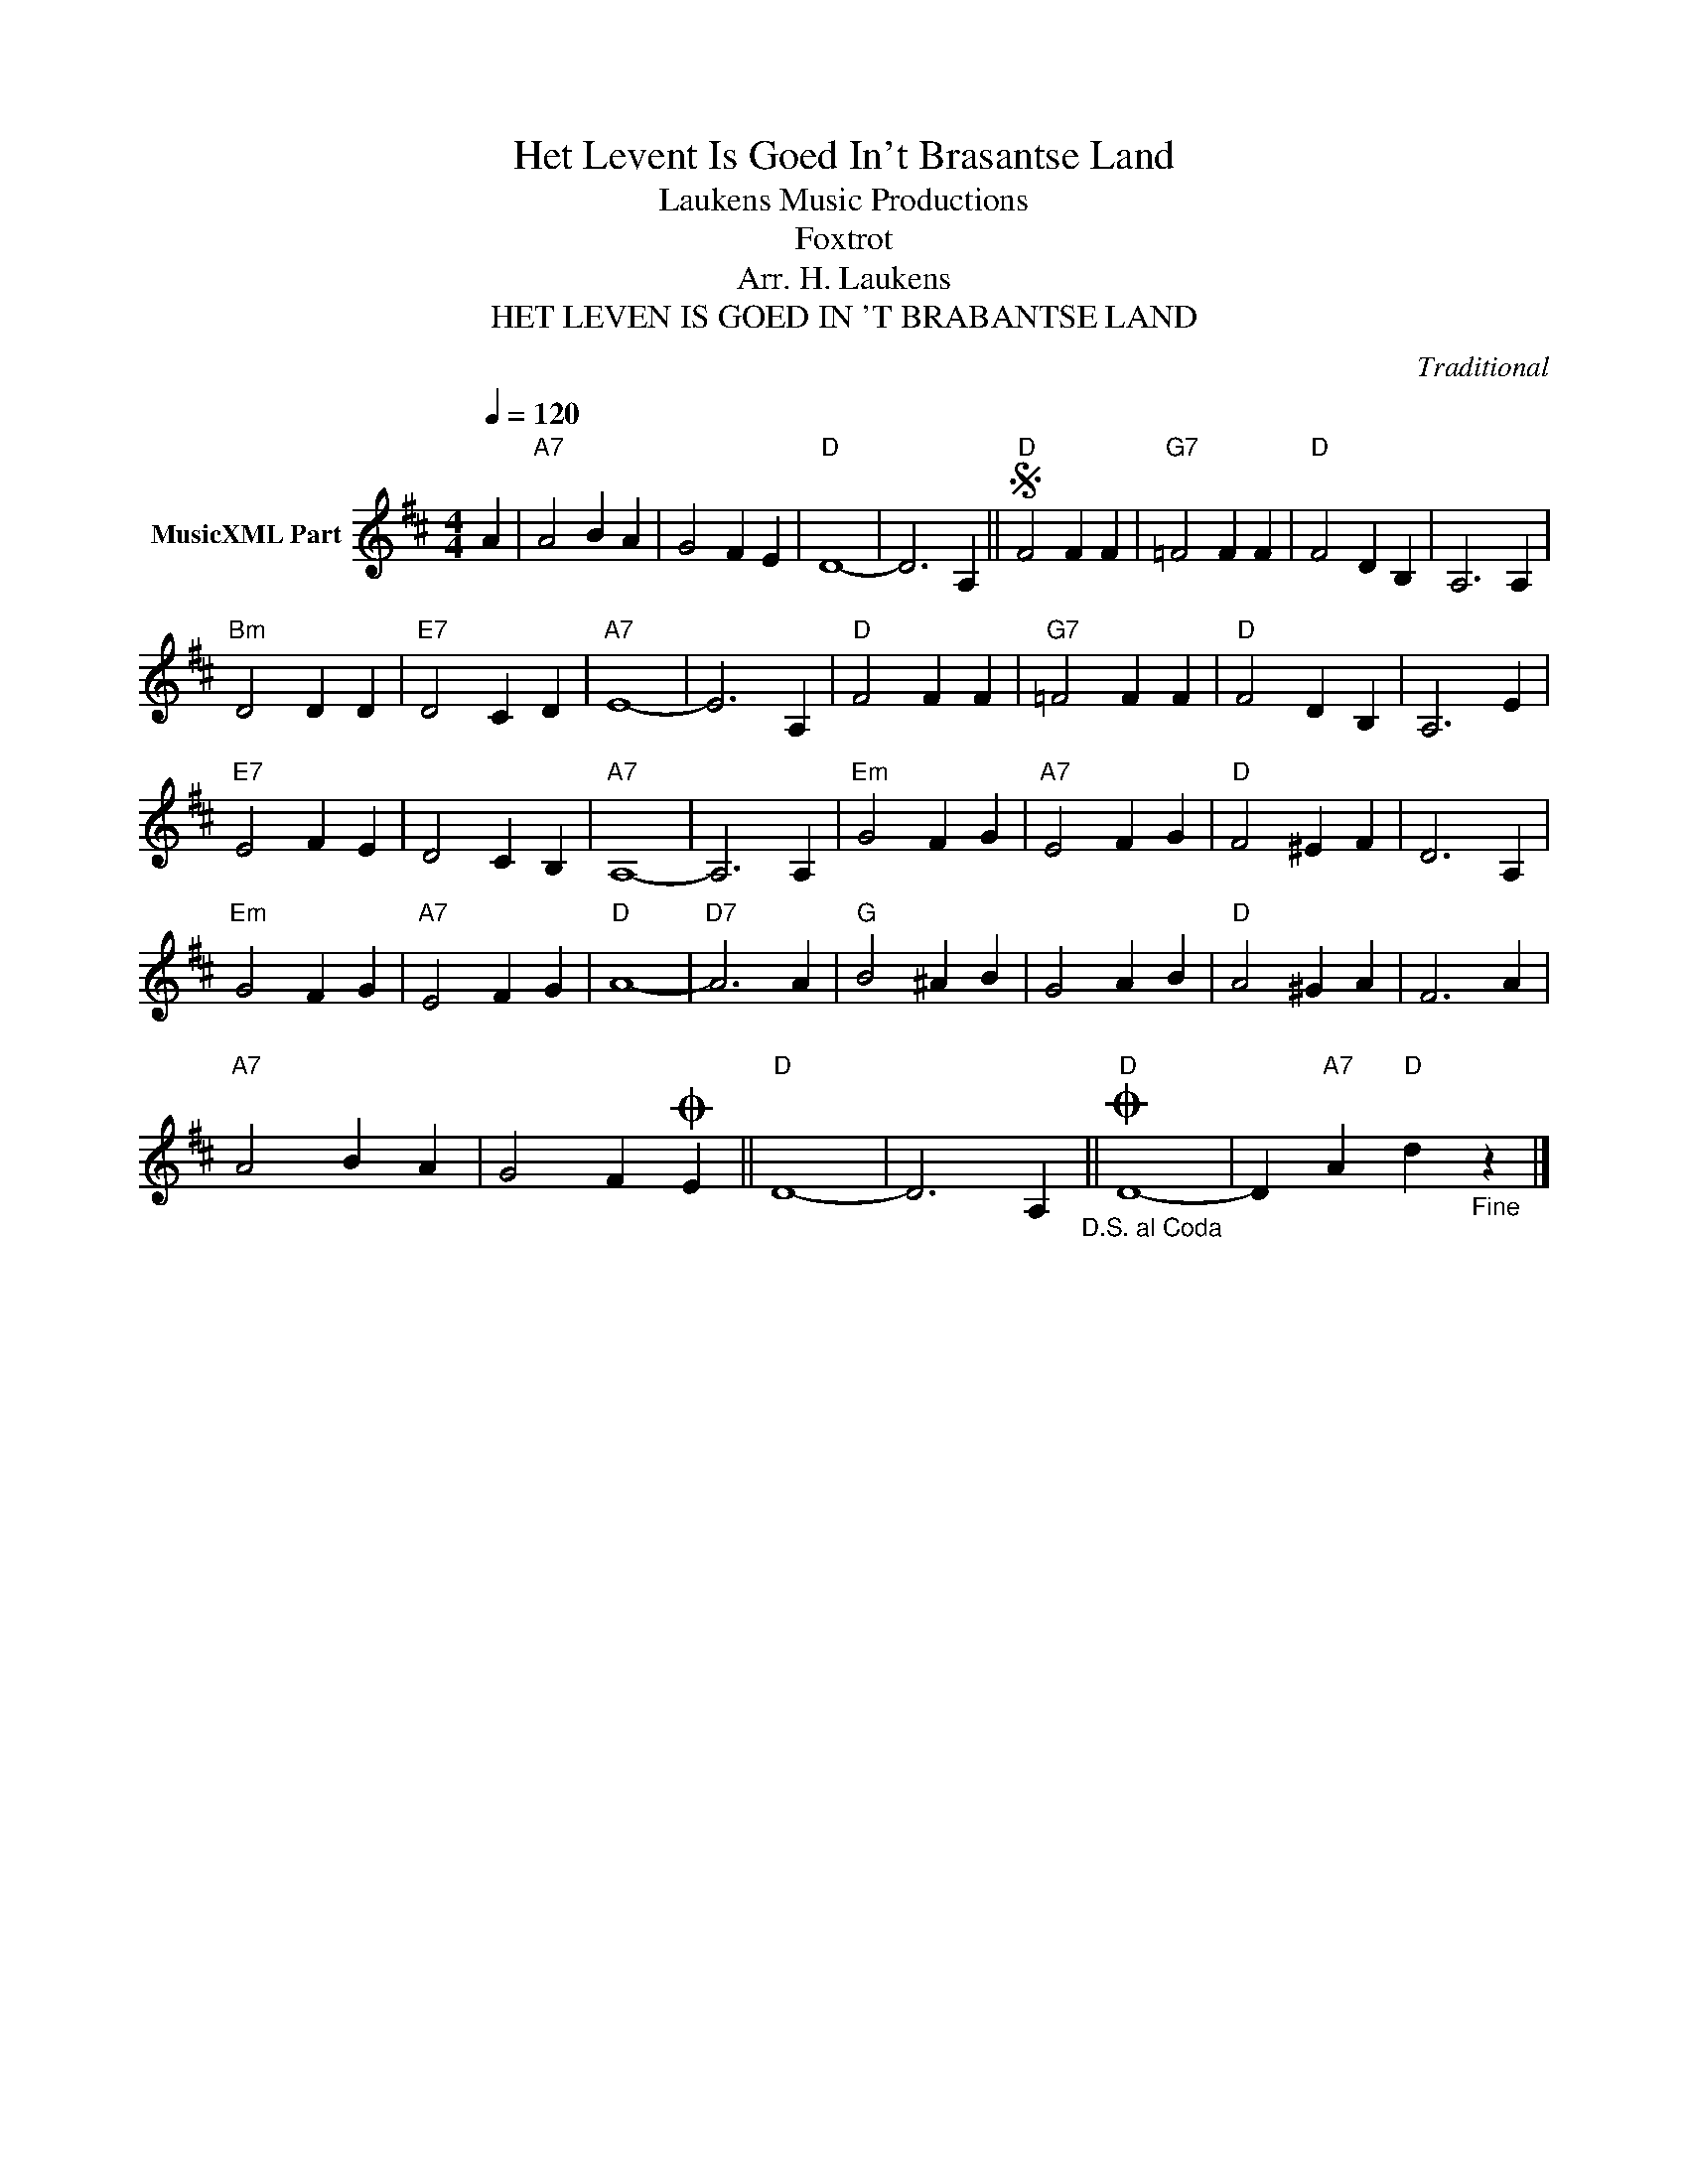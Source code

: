 X:1
T:Het Levent Is Goed In't Brasantse Land
T: Laukens Music Productions  
T:Foxtrot
T:Arr. H. Laukens
T:HET LEVEN IS GOED IN 'T BRABANTSE LAND
C:Traditional
Z:All Rights Reserved
L:1/4
Q:1/4=120
M:4/4
K:D
V:1 treble nm="MusicXML Part"
%%MIDI program 0
%%MIDI control 7 102
%%MIDI control 10 64
V:1
 A |"A7" A2 B A | G2 F E |"D" D4- | D3 A, ||S"D" F2 F F |"G7" =F2 F F |"D" F2 D B, | A,3 A, | %9
"Bm" D2 D D |"E7" D2 C D |"A7" E4- | E3 A, |"D" F2 F F |"G7" =F2 F F |"D" F2 D B, | A,3 E | %17
"E7" E2 F E | D2 C B, |"A7" A,4- | A,3 A, |"Em" G2 F G |"A7" E2 F G |"D" F2 ^E F | D3 A, | %25
"Em" G2 F G |"A7" E2 F G |"D" A4- |"D7" A3 A |"G" B2 ^A B | G2 A B |"D" A2 ^G A | F3 A | %33
"A7" A2 B A | G2 FO E ||"D" D4- | D3 A,"_D.S. al Coda" ||O"D" D4- | D"A7" A"D" d"_Fine" z |] %39

